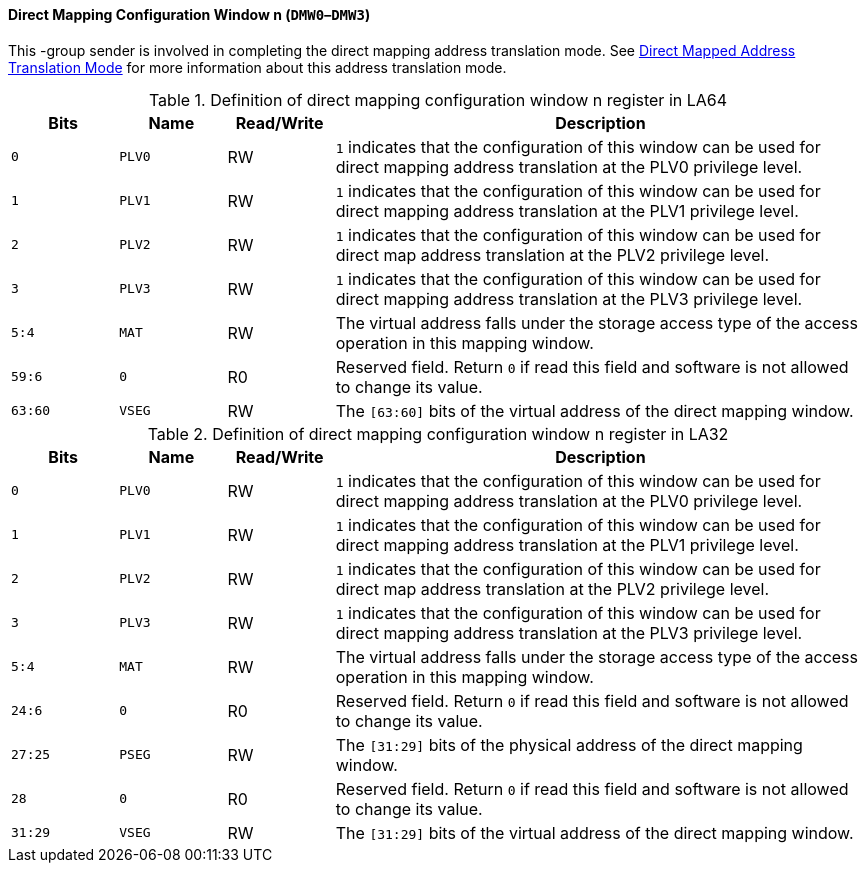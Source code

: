 [[direct-mapping-configuration-window-n]]
==== Direct Mapping Configuration Window n (`DMW0`–`DMW3`)

This -group sender is involved in completing the direct mapping address translation mode.
See <<direct-mapped-address-translation-mode,Direct Mapped Address Translation Mode>> for more information about this address translation mode.

[[definition-of-direct-mapping-configuration-window-n-register-in-la64]]
.Definition of direct mapping configuration window n register in LA64
[%header,cols="2*^1m,^1,5"]
|===
d|Bits
d|Name
|Read/Write
|Description

|0
|PLV0
|RW
|`1` indicates that the configuration of this window can be used for direct mapping address translation at the PLV0 privilege level.

|1
|PLV1
|RW
|`1` indicates that the configuration of this window can be used for direct mapping address translation at the PLV1 privilege level.

|2
|PLV2
|RW
|`1` indicates that the configuration of this window can be used for direct map address translation at the PLV2 privilege level.

|3
|PLV3
|RW
|`1` indicates that the configuration of this window can be used for direct mapping address translation at the PLV3 privilege level.

|5:4
|MAT
|RW
|The virtual address falls under the storage access type of the access operation in this mapping window.

|59:6
|0
|R0
|Reserved field.
Return `0` if read this field and software is not allowed to change its value.

|63:60
|VSEG
|RW
|The `[63:60]` bits of the virtual address of the direct mapping window.
|===

[[definition-of-direct-mapping-configuration-window-n-register-in-la32]]
.Definition of direct mapping configuration window n register in LA32
[%header,cols="2*^1m,^1,5"]
|===
d|Bits
d|Name
|Read/Write
|Description

|0
|PLV0
|RW
|`1` indicates that the configuration of this window can be used for direct mapping address translation at the PLV0 privilege level.

|1
|PLV1
|RW
|`1` indicates that the configuration of this window can be used for direct mapping address translation at the PLV1 privilege level.

|2
|PLV2
|RW
|`1` indicates that the configuration of this window can be used for direct map address translation at the PLV2 privilege level.

|3
|PLV3
|RW
|`1` indicates that the configuration of this window can be used for direct mapping address translation at the PLV3 privilege level.

|5:4
|MAT
|RW
|The virtual address falls under the storage access type of the access operation in this mapping window.

|24:6
|0
|R0
|Reserved field.
Return `0` if read this field and software is not allowed to change its value.

|27:25
|PSEG
|RW
|The `[31:29]` bits of the physical address of the direct mapping window.

|28
|0
|R0
|Reserved field.
Return `0` if read this field and software is not allowed to change its value.

|31:29
|VSEG
|RW
|The `[31:29]` bits of the virtual address of the direct mapping window.
|===
